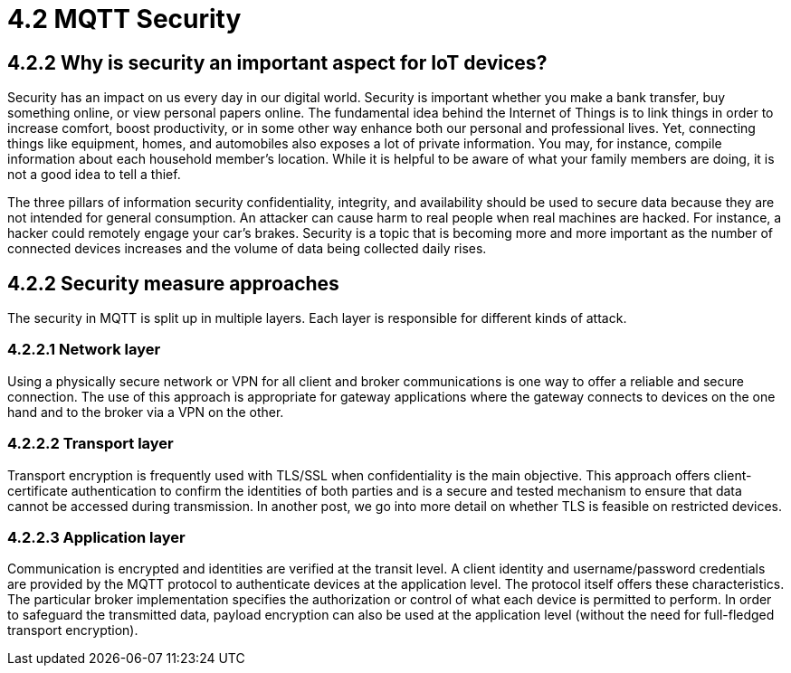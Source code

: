 = 4.2 MQTT Security

== 4.2.2 Why is security an important aspect for IoT devices?
Security has an impact on us every day in our digital world. Security is important whether you make a bank transfer, buy something online, or view personal papers online. The fundamental idea behind the Internet of Things is to link things in order to increase comfort, boost productivity, or in some other way enhance both our personal and professional lives. Yet, connecting things like equipment, homes, and automobiles also exposes a lot of private information. You may, for instance, compile information about each household member's location. While it is helpful to be aware of what your family members are doing, it is not a good idea to tell a thief.

The three pillars of information security confidentiality, integrity, and availability should be used to secure data because they are not intended for general consumption. An attacker can cause harm to real people when real machines are hacked. For instance, a hacker could remotely engage your car's brakes. Security is a topic that is becoming more and more important as the number of connected devices increases and the volume of data being collected daily rises.

== 4.2.2 Security measure approaches
The security in MQTT is split up in multiple layers. Each layer is responsible for different kinds of attack. 

=== 4.2.2.1 Network layer
Using a physically secure network or VPN for all client and broker communications is one way to offer a reliable and secure connection. The use of this approach is appropriate for gateway applications where the gateway connects to devices on the one hand and to the broker via a VPN on the other.

=== 4.2.2.2 Transport layer
Transport encryption is frequently used with TLS/SSL when confidentiality is the main objective. This approach offers client-certificate authentication to confirm the identities of both parties and is a secure and tested mechanism to ensure that data cannot be accessed during transmission. In another post, we go into more detail on whether TLS is feasible on restricted devices.

=== 4.2.2.3 Application layer
Communication is encrypted and identities are verified at the transit level. A client identity and username/password credentials are provided by the MQTT protocol to authenticate devices at the application level. The protocol itself offers these characteristics. The particular broker implementation specifies the authorization or control of what each device is permitted to perform. In order to safeguard the transmitted data, payload encryption can also be used at the application level (without the need for full-fledged transport encryption).